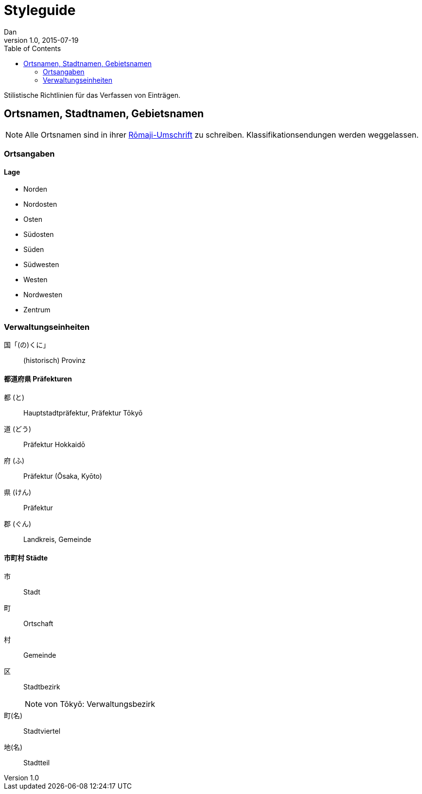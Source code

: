 = Styleguide
Dan
v1.0, 2015-07-19
:toc:

Stilistische Richtlinien für das Verfassen von Einträgen.

== Ortsnamen, Stadtnamen, Gebietsnamen

NOTE: Alle Ortsnamen sind in ihrer <<notation.adoc#umschrift,Rōmaji-Umschrift>> zu schreiben.
Klassifikationsendungen werden weggelassen.

=== Ortsangaben

==== Lage
* Norden
* Nordosten
* Osten
* Südosten
* Süden
* Südwesten
* Westen
* Nordwesten
* Zentrum

=== Verwaltungseinheiten

国「(の)くに」:: (historisch) Provinz

==== 都道府県 Präfekturen
都 (と):: Hauptstadtpräfektur, Präfektur Tōkyō
道 (どう):: Präfektur Hokkaidō
府 (ふ):: Präfektur (Ōsaka, Kyōto)
県 (けん):: Präfektur
郡 (ぐん):: Landkreis, Gemeinde

==== 市町村 Städte
市:: Stadt
町:: Ortschaft
村:: Gemeinde
区:: Stadtbezirk
NOTE: von Tōkyō: Verwaltungsbezirk
町(名):: Stadtviertel
地(名):: Stadtteil
